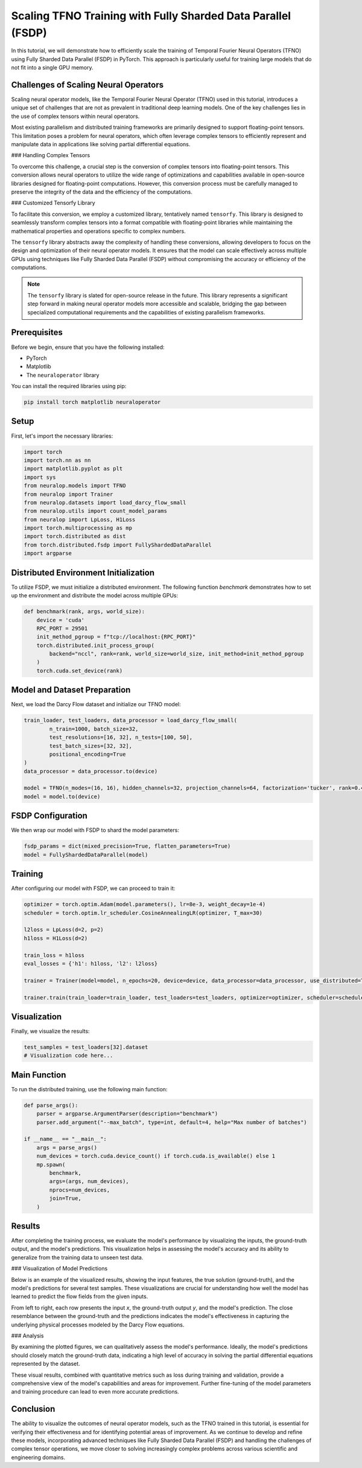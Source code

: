 Scaling TFNO Training with Fully Sharded Data Parallel (FSDP)
==============================================================

In this tutorial, we will demonstrate how to efficiently scale the training of Temporal Fourier Neural Operators (TFNO) using Fully Sharded Data Parallel (FSDP) in PyTorch. This approach is particularly useful for training large models that do not fit into a single GPU memory.

Challenges of Scaling Neural Operators
--------------------------------------

Scaling neural operator models, like the Temporal Fourier Neural Operator (TFNO) used in this tutorial, introduces a unique set of challenges that are not as prevalent in traditional deep learning models. One of the key challenges lies in the use of complex tensors within neural operators.

Most existing parallelism and distributed training frameworks are primarily designed to support floating-point tensors. This limitation poses a problem for neural operators, which often leverage complex tensors to efficiently represent and manipulate data in applications like solving partial differential equations.

### Handling Complex Tensors

To overcome this challenge, a crucial step is the conversion of complex tensors into floating-point tensors. This conversion allows neural operators to utilize the wide range of optimizations and capabilities available in open-source libraries designed for floating-point computations. However, this conversion process must be carefully managed to preserve the integrity of the data and the efficiency of the computations.

### Customized Tensorfy Library

To facilitate this conversion, we employ a customized library, tentatively named ``tensorfy``. This library is designed to seamlessly transform complex tensors into a format compatible with floating-point libraries while maintaining the mathematical properties and operations specific to complex numbers.

The ``tensorfy`` library abstracts away the complexity of handling these conversions, allowing developers to focus on the design and optimization of their neural operator models. It ensures that the model can scale effectively across multiple GPUs using techniques like Fully Sharded Data Parallel (FSDP) without compromising the accuracy or efficiency of the computations.

.. note::
    The ``tensorfy`` library is slated for open-source release in the future. This library represents a significant step forward in making neural operator models more accessible and scalable, bridging the gap between specialized computational requirements and the capabilities of existing parallelism frameworks.

Prerequisites
-------------

Before we begin, ensure that you have the following installed:

- PyTorch
- Matplotlib
- The ``neuraloperator`` library

You can install the required libraries using pip:

.. code-block:: bash

    pip install torch matplotlib neuraloperator

Setup
-----

First, let's import the necessary libraries:

.. code-block:: python

    import torch
    import torch.nn as nn
    import matplotlib.pyplot as plt
    import sys
    from neuralop.models import TFNO
    from neuralop import Trainer
    from neuralop.datasets import load_darcy_flow_small
    from neuralop.utils import count_model_params
    from neuralop import LpLoss, H1Loss
    import torch.multiprocessing as mp
    import torch.distributed as dist
    from torch.distributed.fsdp import FullyShardedDataParallel
    import argparse

Distributed Environment Initialization
--------------------------------------

To utilize FSDP, we must initialize a distributed environment. The following function `benchmark` demonstrates how to set up the environment and distribute the model across multiple GPUs:

.. code-block:: python

    def benchmark(rank, args, world_size):
        device = 'cuda'
        RPC_PORT = 29501
        init_method_pgroup = f"tcp://localhost:{RPC_PORT}"
        torch.distributed.init_process_group(
            backend="nccl", rank=rank, world_size=world_size, init_method=init_method_pgroup
        )
        torch.cuda.set_device(rank)

Model and Dataset Preparation
-----------------------------

Next, we load the Darcy Flow dataset and initialize our TFNO model:

.. code-block:: python

        train_loader, test_loaders, data_processor = load_darcy_flow_small(
                n_train=1000, batch_size=32,
                test_resolutions=[16, 32], n_tests=[100, 50],
                test_batch_sizes=[32, 32],
                positional_encoding=True
        )
        data_processor = data_processor.to(device)
        
        model = TFNO(n_modes=(16, 16), hidden_channels=32, projection_channels=64, factorization='tucker', rank=0.42)
        model = model.to(device)

FSDP Configuration
------------------

We then wrap our model with FSDP to shard the model parameters:

.. code-block:: python

        fsdp_params = dict(mixed_precision=True, flatten_parameters=True)
        model = FullyShardedDataParallel(model)

Training
--------

After configuring our model with FSDP, we can proceed to train it:

.. code-block:: python

        optimizer = torch.optim.Adam(model.parameters(), lr=8e-3, weight_decay=1e-4)
        scheduler = torch.optim.lr_scheduler.CosineAnnealingLR(optimizer, T_max=30)
        
        l2loss = LpLoss(d=2, p=2)
        h1loss = H1Loss(d=2)
        
        train_loss = h1loss
        eval_losses = {'h1': h1loss, 'l2': l2loss}
        
        trainer = Trainer(model=model, n_epochs=20, device=device, data_processor=data_processor, use_distributed=True, verbose=True)
        
        trainer.train(train_loader=train_loader, test_loaders=test_loaders, optimizer=optimizer, scheduler=scheduler, training_loss=train_loss, eval_losses=eval_losses)

Visualization
-------------

Finally, we visualize the results:

.. code-block:: python

        test_samples = test_loaders[32].dataset
        # Visualization code here...

Main Function
-------------

To run the distributed training, use the following main function:

.. code-block:: python

    def parse_args():
        parser = argparse.ArgumentParser(description="benchmark")
        parser.add_argument("--max_batch", type=int, default=4, help="Max number of batches")

    if __name__ == "__main__":
        args = parse_args()
        num_devices = torch.cuda.device_count() if torch.cuda.is_available() else 1
        mp.spawn(
            benchmark,
            args=(args, num_devices),
            nprocs=num_devices,
            join=True,
        )
        
Results
-------

After completing the training process, we evaluate the model's performance by visualizing the inputs, the ground-truth output, and the model's predictions. This visualization helps in assessing the model's accuracy and its ability to generalize from the training data to unseen test data.

### Visualization of Model Predictions

Below is an example of the visualized results, showing the input features, the true solution (ground-truth), and the model's predictions for several test samples. These visualizations are crucial for understanding how well the model has learned to predict the flow fields from the given inputs.

.. image:: ./my_figure.png
   :align: center
   :alt: Inputs, ground-truth output, and model predictions

From left to right, each row presents the input `x`, the ground-truth output `y`, and the model's prediction. The close resemblance between the ground-truth and the predictions indicates the model's effectiveness in capturing the underlying physical processes modeled by the Darcy Flow equations.

### Analysis

By examining the plotted figures, we can qualitatively assess the model's performance. Ideally, the model's predictions should closely match the ground-truth data, indicating a high level of accuracy in solving the partial differential equations represented by the dataset.

These visual results, combined with quantitative metrics such as loss during training and validation, provide a comprehensive view of the model's capabilities and areas for improvement. Further fine-tuning of the model parameters and training procedure can lead to even more accurate predictions.

Conclusion
----------

The ability to visualize the outcomes of neural operator models, such as the TFNO trained in this tutorial, is essential for verifying their effectiveness and for identifying potential areas of improvement. As we continue to develop and refine these models, incorporating advanced techniques like Fully Sharded Data Parallel (FSDP) and handling the challenges of complex tensor operations, we move closer to solving increasingly complex problems across various scientific and engineering domains.
